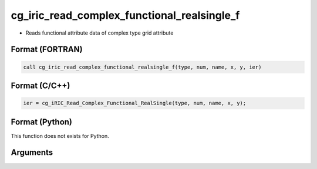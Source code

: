 cg_iric_read_complex_functional_realsingle_f
============================================

-  Reads functional attribute data of complex type grid attribute

Format (FORTRAN)
------------------
.. code-block:: fortran

   call cg_iric_read_complex_functional_realsingle_f(type, num, name, x, y, ier)

Format (C/C++)
----------------
.. code-block:: c

   ier = cg_iRIC_Read_Complex_Functional_RealSingle(type, num, name, x, y);

Format (Python)
----------------

This function does not exists for Python.

Arguments
---------

.. csv-table:: Arguments of cg_iric_read_complex_functional_realsingle_f
   :file: cg_iric_read_complex_functional_realsingle_f_args.csv
   :header-rows: 1

